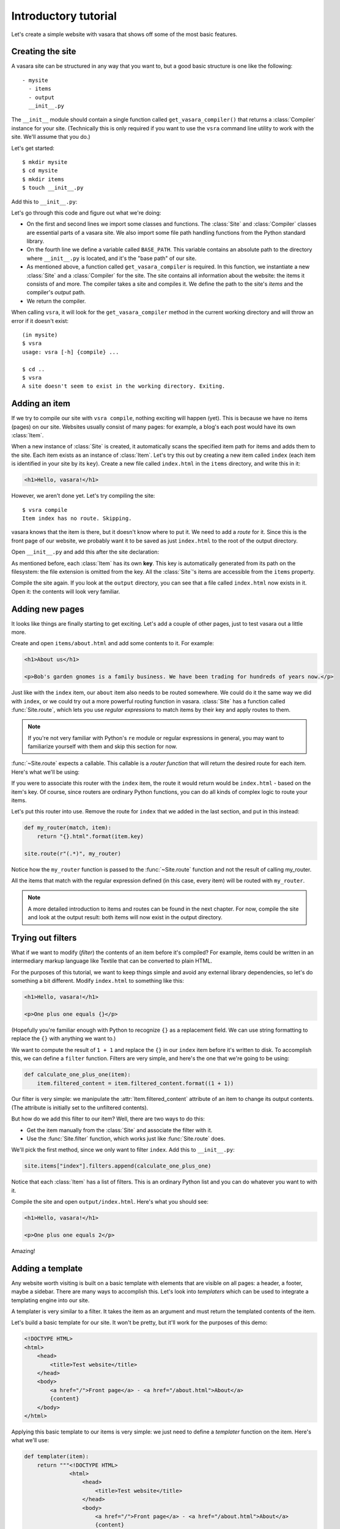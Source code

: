 Introductory tutorial
=====================

Let's create a simple website with vasara that shows off some of the most basic features.

Creating the site
-----------------

A vasara site can be structured in any way that you want to, but a good basic structure is one like the following::

    - mysite
      - items
      - output
      __init__.py

The ``__init__`` module should contain a single function called ``get_vasara_compiler()`` that returns a :class:`Compiler` instance for your site. (Technically this is only required if you want to use the ``vsra`` command line utility to work with the site. We'll assume that you do.)

Let's get started::

    $ mkdir mysite
    $ cd mysite
    $ mkdir items
    $ touch __init__.py

Add this to ``__init__.py``:

.. code-block:: python
    :linenos:

    from vasara import Site, Compiler
    from os.path import join, dirname, abspath

    BASE_PATH = dirname(abspath(__file__))

    def get_vasara_compiler():
        site = Site(
            base_path=BASE_PATH,
            items_path=join(BASE_PATH, "items")
        )
        compiler = Compiler(
            site=site,
            output_path=join(BASE_PATH, "output")
        )

        return compiler

Let's go through this code and figure out what we're doing:

* On the first and second lines we import some classes and functions. The :class:`Site` and :class:`Compiler` classes are essential parts of a vasara site. We also import some file path handling functions from the Python standard library.

* On the fourth line we define a variable called ``BASE_PATH``. This variable contains an absolute path to the directory where ``__init__.py`` is located, and it's the "base path" of our site.

* As mentioned above, a function called ``get_vasara_compiler`` is required. In this function, we instantiate a new :class:`Site` and a :class:`Compiler` for the site. The site contains all information about the website: the items it consists of and more. The compiler takes a site and compiles it. We define the path to the site's *items* and the compiler's *output* path.

* We return the compiler.

When calling ``vsra``, it will look for the ``get_vasara_compiler`` method in the current working directory and will throw an error if it doesn't exist::

    (in mysite)
    $ vsra
    usage: vsra [-h] {compile} ...

    $ cd ..
    $ vsra
    A site doesn't seem to exist in the working directory. Exiting.

Adding an item
--------------

If we try to compile our site with ``vsra compile``, nothing exciting will happen (yet). This is because we have no items (pages) on our site. Websites usually consist of many pages: for example, a blog's each post would have its own :class:`Item`.

When a new instance of :class:`Site` is created, it automatically scans the specified item path for items and adds them to the site. Each item exists as an instance of :class:`Item`. Let's try this out by creating a new item called ``index`` (each item is identified in your site by its ``key``). Create a new file called ``index.html`` in the ``items`` directory, and write this in it:

.. code-block:: html

    <h1>Hello, vasara!</h1>

However, we aren't done yet. Let's try compiling the site::

    $ vsra compile
    Item index has no route. Skipping.

vasara knows that the item is there, but it doesn't know where to put it. We need to add a *route* for it. Since this is the front page of our website, we probably want it to be saved as just ``index.html`` to the root of the output directory.

Open ``__init__.py`` and add this after the site declaration:

.. code-block:: python
    :linenos:

    site.items["index"].file_route = "index.html"

As mentioned before, each :class:`Item` has its own **key**. This key is automatically generated from its path on the filesystem: the file extension is omitted from the key. All the :class:`Site`'s items are accessible from the ``items`` property.

Compile the site again. If you look at the ``output`` directory, you can see that a file called ``index.html`` now exists in it. Open it: the contents will look very familiar.

Adding new pages
----------------

It looks like things are finally starting to get exciting. Let's add a couple of other pages, just to test vasara out a little more.

Create and open ``items/about.html`` and add some contents to it. For example:

.. code-block:: html

    <h1>About us</h1>

    <p>Bob's garden gnomes is a family business. We have been trading for hundreds of years now.</p>

Just like with the ``index`` item, our ``about`` item also needs to be routed somewhere. We could do it the same way we did with ``index``, or we could try out a more powerful routing function in vasara. :class:`Site` has a function called :func:`Site.route`, which lets you use *regular expressions* to match items by their key and apply routes to them.

.. note::

    If you're not very familiar with Python's ``re`` module or regular expressions in general, you may want to familiarize yourself with them and skip this section for now.

:func:`~Site.route` expects a callable. This callable is a *router function* that will return the desired route for each item. Here's what we'll be using:

.. code-block:: python
    :linenos:

    def my_router(match, item):
        return "{}.html".format(item.key)

If you were to associate this router with the ``index`` item, the route it would return would be ``index.html`` - based on the item's key. Of course, since routers are ordinary Python functions, you can do all kinds of complex logic to route your items.

Let's put this router into use. Remove the route for ``index`` that we added in the last section, and put in this instead:

.. code-block:: python

    def my_router(match, item):
        return "{}.html".format(item.key)

    site.route(r"(.*)", my_router)

Notice how the ``my_router`` function is passed to the :func:`~Site.route` function and not the result of calling my_router.

All the items that match with the regular expression defined (in this case, every item) will be routed with ``my_router``.

.. note::

    A more detailed introduction to items and routes can be found in the next chapter. For now, compile the site and look at the output result: both items will now exist in the output directory.

Trying out filters
------------------

What if we want to modify (*filter*) the contents of an item before it's compiled? For example, items could be written in an intermediary markup language like Textile that can be converted to plain HTML.

For the purposes of this tutorial, we want to keep things simple and avoid any external library dependencies, so let's do something a bit different. Modify ``index.html`` to something like this:

.. code-block:: html

    <h1>Hello, vasara!</h1>

    <p>One plus one equals {}</p>

(Hopefully you're familiar enough with Python to recognize ``{}`` as a replacement field. We can use string formatting to replace the ``{}`` with anything we want to.)

We want to compute the result of ``1 + 1`` and replace the ``{}`` in our ``index`` item before it's written to disk. To accomplish this, we can define a ``filter`` function. Filters are very simple, and here's the one that we're going to be using:

.. code-block:: python

    def calculate_one_plus_one(item):
        item.filtered_content = item.filtered_content.format((1 + 1))

Our filter is very simple: we manipulate the :attr:`Item.filtered_content` attribute of an item to change its output contents. (The attribute is initially set to the unfiltered contents).

But how do we add this filter to our item? Well, there are two ways to do this:

* Get the item manually from the :class:`Site` and associate the filter with it.

* Use the :func:`Site.filter` function, which works just like :func:`Site.route` does.

We'll pick the first method, since we only want to filter ``index``. Add this to ``__init__.py``:

.. code-block:: python

    site.items["index"].filters.append(calculate_one_plus_one)

Notice that each :class:`Item` has a list of filters. This is an ordinary Python list and you can do whatever you want to with it.

Compile the site and open ``output/index.html``. Here's what you should see:

.. code-block:: html

    <h1>Hello, vasara!</h1>

    <p>One plus one equals 2</p>

Amazing!

Adding a template
-----------------

Any website worth visiting is built on a basic template with elements that are visible on all pages: a header, a footer, maybe a sidebar. There are many ways to accomplish this. Let's look into *templaters* which can be used to integrate a templating engine into our site.

A templater is very similar to a filter. It takes the item as an argument and must return the templated contents of the item.

Let's build a basic template for our site. It won't be pretty, but it'll work for the purposes of this demo:

.. code-block:: html

    <!DOCTYPE HTML>
    <html>
        <head>
            <title>Test website</title>
        </head>
        <body>
            <a href="/">Front page</a> - <a href="/about.html">About</a>
            {content}
        </body>
    </html>

Applying this basic template to our items is very simple: we just need to define a *templater* function on the item. Here's what we'll use:

.. code-block:: python

   def templater(item):
       return """<!DOCTYPE HTML>
                 <html>
                     <head>
                         <title>Test website</title>
                     </head>
                     <body>
                         <a href="/">Front page</a> - <a href="/about.html">About</a>
                         {content}
                     </body>
                 </html>""".format(content=item.content)

Once again, applying a templater to an item works just like with routes and filters. Let's use the expression syntax:

.. code-block:: python

    site.template(r"(.*)", templater)

Compile the site. Notice how we now have a navigation at the top of the page!

What's next?
------------

This has been a very basic introduction to vasara and the core features like routes and filters. The following chapters are a more in-depth introduction to vasara.

